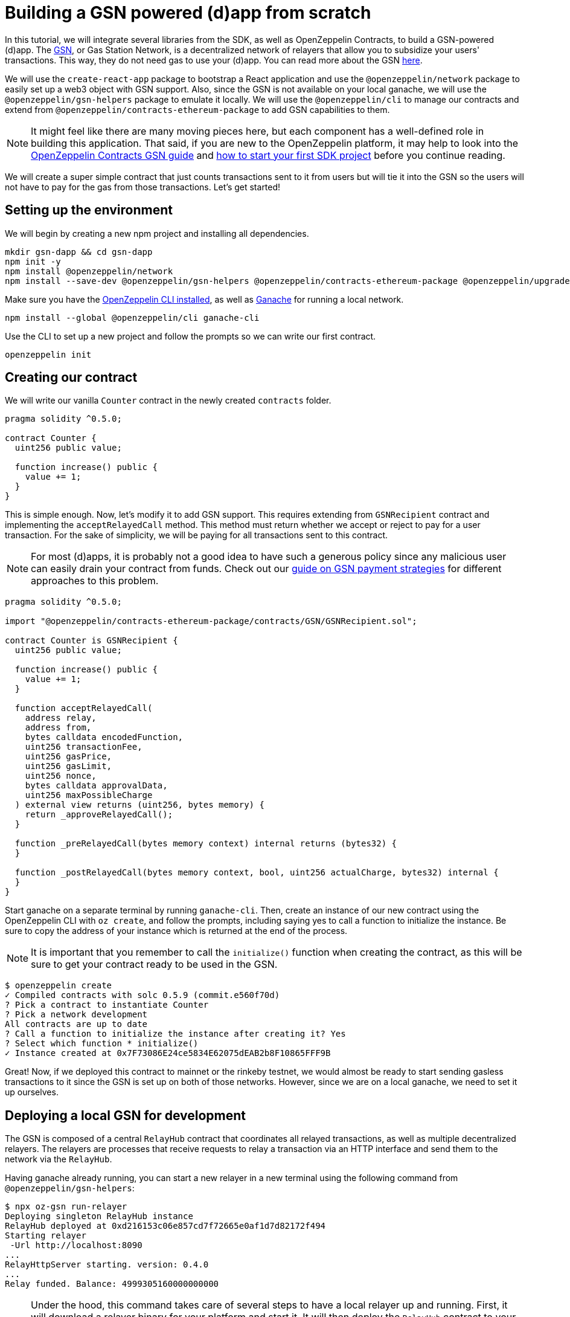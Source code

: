 [[building-gsn-powered-dapp]]
= Building a GSN powered (d)app from scratch

In this tutorial, we will integrate several libraries from the SDK, as well as OpenZeppelin Contracts, to build a GSN-powered (d)app. The https://gsn.ethereum.org[GSN], or Gas Station Network, is a decentralized network of relayers that allow you to subsidize your users' transactions. This way, they do not need gas to use your (d)app. You can read more about the GSN https://docs.openzeppelin.com/contracts/2.x/gsn[here].

We will use the `create-react-app` package to bootstrap a React application and use the `@openzeppelin/network` package to easily set up a web3 object with GSN support. Also, since the GSN is not available on your local ganache, we will use the `@openzeppelin/gsn-helpers` package to emulate it locally. We will use the `@openzeppelin/cli` to manage our contracts and extend from `@openzeppelin/contracts-ethereum-package` to add GSN capabilities to them. 

NOTE: It might feel like there are many moving pieces here, but each component has a well-defined role in building this application. That said, if you are new to the OpenZeppelin platform, it may help to look into the https://docs.openzeppelin.com/contracts/2.x/gsn[OpenZeppelin Contracts GSN guide] and xref:first.adoc[how to start your first SDK project] before you continue reading.

We will create a super simple contract that just counts transactions sent to it from users but will tie it into the GSN so the users will not have to pay for the gas from those transactions. Let's get started!

[[environment-set-up]]
== Setting up the environment

We will begin by creating a new npm project and installing all dependencies.

[source,console]
----
mkdir gsn-dapp && cd gsn-dapp
npm init -y
npm install @openzeppelin/network
npm install --save-dev @openzeppelin/gsn-helpers @openzeppelin/contracts-ethereum-package @openzeppelin/upgrades
----

Make sure you have the https://github.com/OpenZeppelin/openzeppelin-sdk/tree/master/packages/cli#readme[OpenZeppelin CLI installed], as well as https://www.trufflesuite.com/ganache[Ganache] for running a local network.

[source,console]
----
npm install --global @openzeppelin/cli ganache-cli
----


Use the CLI to set up a new project and follow the prompts so we can write our first contract.

[source,console]
----
openzeppelin init
----


[[creating-our-contract]]
== Creating our contract

We will write our vanilla `Counter` contract in the newly created `contracts` folder.

[source,solidity]
----
pragma solidity ^0.5.0;

contract Counter {
  uint256 public value;

  function increase() public {
    value += 1;
  }
}
----


This is simple enough. Now, let's modify it to add GSN support. This requires extending from `GSNRecipient` contract and implementing the `acceptRelayedCall` method. This method must return whether we accept or reject to pay for a user transaction. For the sake of simplicity, we will be paying for all transactions sent to this contract.

NOTE: For most (d)apps, it is probably not a good idea to have such a generous policy since any malicious user can easily drain your contract from funds. Check out our https://docs.openzeppelin.com/[guide on GSN payment strategies] for different approaches to this problem.

[source,solidity]
----
pragma solidity ^0.5.0;

import "@openzeppelin/contracts-ethereum-package/contracts/GSN/GSNRecipient.sol";

contract Counter is GSNRecipient {
  uint256 public value;

  function increase() public {
    value += 1;
  }

  function acceptRelayedCall(
    address relay,
    address from,
    bytes calldata encodedFunction,
    uint256 transactionFee,
    uint256 gasPrice,
    uint256 gasLimit,
    uint256 nonce,
    bytes calldata approvalData,
    uint256 maxPossibleCharge
  ) external view returns (uint256, bytes memory) {
    return _approveRelayedCall();
  }

  function _preRelayedCall(bytes memory context) internal returns (bytes32) {
  }

  function _postRelayedCall(bytes memory context, bool, uint256 actualCharge, bytes32) internal {
  }
}
----

Start ganache on a separate terminal by running `ganache-cli`. Then, create an instance of our new contract using the OpenZeppelin CLI with `oz create`, and follow the prompts, including saying yes to call a function to initialize the instance. Be sure to copy the address of your instance which is returned at the end of the process.

NOTE: It is important that you remember to call the `initialize()` function when creating the contract, as this will be sure to get your contract ready to be used in the GSN.


[source,console]
----
$ openzeppelin create
✓ Compiled contracts with solc 0.5.9 (commit.e560f70d)
? Pick a contract to instantiate Counter
? Pick a network development
All contracts are up to date
? Call a function to initialize the instance after creating it? Yes
? Select which function * initialize()
✓ Instance created at 0x7F73086E24ce5834E62075dEAB2b8F10865FFF9B
----

Great! Now, if we deployed this contract to mainnet or the rinkeby testnet, we would almost be ready to start sending gasless transactions to it since the GSN is set up on both of those networks. However, since we are on a local ganache, we need to set it up ourselves.

[[deploying-local-gsn]]
== Deploying a local GSN for development

The GSN is composed of a central `RelayHub` contract that coordinates all relayed transactions, as well as multiple decentralized relayers. The relayers are processes that receive requests to relay a transaction via an HTTP interface and send them to the network via the `RelayHub`.

Having ganache already running, you can start a new relayer in a new terminal using the following command from `@openzeppelin/gsn-helpers`:

[source,console]
----
$ npx oz-gsn run-relayer
Deploying singleton RelayHub instance
RelayHub deployed at 0xd216153c06e857cd7f72665e0af1d7d82172f494
Starting relayer
 -Url http://localhost:8090
...
RelayHttpServer starting. version: 0.4.0
...
Relay funded. Balance: 4999305160000000000
----

NOTE: Under the hood, this command takes care of several steps to have a local relayer up and running. First, it will download a relayer binary for your platform and start it. It will then deploy the `RelayHub` contract to your local ganache, registering the relayer on the hub, and funding it so it can relay transactions. You can run these steps individually by using other `oz-gsn commands` or even https://github.com/OpenZeppelin/openzeppelin-gsn-helpers[directly from your code].

The last step will be to _fund_ our `Counter` contract. GSN relayers require recipient contracts to have funds since they will then charge the cost of the relayed transaction (plus a fee!) to it. We will again use the `oz-gsn` set of commands to do this. Make sure to replace the recipient address with the address of your `Counter` contract instance.

[source,console]
----
$ npx oz-gsn fund-recipient --recipient 0xCfEB869F69431e42cdB54A4F4f105C19C080A601
----

Cool! Now that we have our GSN-powered contract and a local GSN to try it out, let's build a small (d)app.

[[creating-the-dapp]]
== Creating the dapp

We will create our (d)app using the `create-react-app` package, which bootstraps a simple client-side application using React.

[source,console]
----
npx create-react-app client
----

First, create a symlink so we can access our compiled contract `.json` files. From inside the `client/src` directory, run:
[source,console]
----
ln -ns ../../build
----

This will allow our front end to reach our contract artifacts.

Then, replace `client/src/App.js` file, with the following code. This will use `@openzeppelin/network` to create a new provider connected to the local network. It will use a key generated on the spot to sign all transactions on behalf of the user and will use the GSN to relay them to the network. This allows your users to start interacting with your (d)app right away, even if they do not have MetaMask installed, an Ethereum account, or any ETH at all.

[source,javascript]
----
import React, { useState, useEffect, useCallback } from "react";
import { useWeb3Network } from "@openzeppelin/network/react";

const PROVIDER_URL = "http://127.0.0.1:8545";

function App() {
  // get GSN web3
  const context = useWeb3Network(PROVIDER_URL, {
    gsn: { dev: true }
  });

  const { accounts, lib } = context;

  // load Counter json artifact
  const counterJSON = require("./build/contracts/Counter.json");

  // load Counter Instance
  const [counterInstance, setCounterInstance] = useState(undefined);

  let deployedNetwork = undefined;
  if (
    !counterInstance &&
    context &&
    context.networkId
  ) {
    const deployedNetwork = counterJSON.networks[context.networkId.toString()];
    const instance = new context.lib.eth.Contract(counterJSON.abi, deployedNetwork.address);
    setCounterInstance(instance);
  }

  const [count, setCount] = useState(0);

  const getCount = useCallback(async () => {
    if (counterInstance) {
      // Get the value from the contract to prove it worked.
      const response = await counterInstance.methods.value().call();
      // Update state with the result.
      setCount(response);
    }
  }, [counterInstance]);

  useEffect(() => {
    getCount();
  }, [counterInstance, getCount]);

  const increase = async () => {
    await counterInstance.methods.increase().send({ from: accounts[0] });
    getCount();
  };

  return (
    <div>
      <h3> Counter counterInstance </h3>
      {lib && !counterInstance && (
        <React.Fragment>
          <div>Contract Instance or network not loaded.</div>
        </React.Fragment>
      )}
      {lib && counterInstance && (
        <React.Fragment>
          <div>
            <div>Counter Value:</div>
            <div>{count}</div>
          </div>
          <div>Counter Actions</div>
            <button onClick={() => increase()} size="small">
              Increase Counter by 1
            </button>
        </React.Fragment>
      )}
    </div>
  );
}

export default App;

----


NOTE: You can pass a `dev: true` flag to the `gsn` options when setting up the provider. This will use the https://github.com/OpenZeppelin/openzeppelin-gsn-provider/[GSNDevProvider] instead of the regular GSN provider. This is a provider set up specifically for testing or development, and it _does not require a relayer to be running_ to work. This can make development easier, but it will feel less like the actual GSN experience. If you want to use an actual relayer, you can run `npx oz-gsn run-relayer` locally (see the https://github.com/OpenZeppelin/openzeppelin-gsn-helpers#running-the-relayer-binary[OpenZeppelin GSN helpers] for more info).

Great! We can now fire up our application running `npm start` from within the `client` folder. Remember to keep both your ganache and relayer up and running. You should be able to send transactions to your `Counter` contract without having to use MetaMask or have any ETH at all!

[[moving-to-testnet]]
== Moving to a testnet

It is not too impressive sending a local transaction in your ganache network, where you already have a bunch of fully-funded accounts. To witness the GSN at its full potential, let's move our application to the Rinkeby testnet. If you later want to go onto mainnet, the instructions are the same.

Let's start by deploying our `Counter` contract to Rinkeby. You will need an account with some Rinkeby Ether for this, which you will have to register in your `network.js` file. Take a look at xref:public-deploy.adoc[deploying to a public network] guide for more information.

[source,console]
----
$ openzeppelin create
✓ Compiled contracts with solc 0.5.9 (commit.e560f70d)
? Pick a contract to instantiate: Counter
? Pick a network: rinkeby
✓ Added contract Counter
✓ Contract Counter deployed
? Call a function to initialize the instance after creating it?: Yes
? Select which function * initialize()
✓ Setting everything up to create contract instances
✓ Instance created at 0xCfEB869F69431e42cdB54A4F4f105C19C080A601
----


The next step will be to instruct our (d)app to connect to a Rinkeby node instead of to the local network. Change the `PROVIDER_URL` in your `App.js` to do this using, for instance, an Infura Rinkeby endpoint. At this point, you will also want to pass in a config object as we will be using a real GSN provider rather than our developer environment, and our config options give us more control over things such as the gas price we are willing to pay. For production (d)apps, you will want to configure this to your requirements. 

[source,javascript]
----

import { useWeb3Network, useEphemeralKey } from "@openzeppelin/network/react";

// inside App.js#App()
const context = useWeb3Network('https://rinkeby.infura.io/v3/' + INFURA_API_TOKEN, {
  gsn: { signKey: useEphemeralKey() }
});
----
 
Redeploy using the cli command `oz create`, selecting `Rinkeby` as the network, and copy the address returned at the end (You will need it later to fund your contract!).

We are almost there! If you try to use your (d)app now, you will notice that you are not able to send any transactions. This is because your `Counter` contract has not been funded on this network yet. Instead of using the `oz-gsn fund-recipient` command we used earlier, we will now use the https://gsn.openzeppelin.com[online gsn-tool] by pasting in the address of your instance. To do this, the web interface requires that you use MetaMask on the Rinkeby Network, which will allow you to deposit funds into your contract.

image::GSNDappTool.png[OpenZeppelin GSN Dapp Tool,500]

That's it! We can now start sending transactions to our `Counter` contract on the Rinkeby network from our browser without even having MetaMask installed.

[[wrapping-up]]
== Wrapping up

In this example, we have built a GSN-powered (d)app from scratch combining several OpenZeppelin libraries. First, we extended from the OpenZeppelin Contracts to have our contract act as GSN recipients. Then, we used the OpenZeppelin CLI to compile and deploy our contract on a local network. After that, we set up a local GSN (relayer included!) using the `oz-gsn run-relayer` command from `@openzeppelin/gsn-helpers` and funded our recipient with `oz-gsn fund-recipient`. Once we had our contract set up in our local network, we relied on `create-react-app` to set up a new client-side app and used `@openzeppelin/network` to easily get a web3 GSN provider to start interacting with our contract.

If you want to fast-forward to start building your GSN-powered (d)app right away, make sure to check out our https://docs.openzeppelin.com/starter-kits/2.3/[GSN Starter Kit], which provides you with a ready-to-use project template that combines all of what we have seen on this guide!
